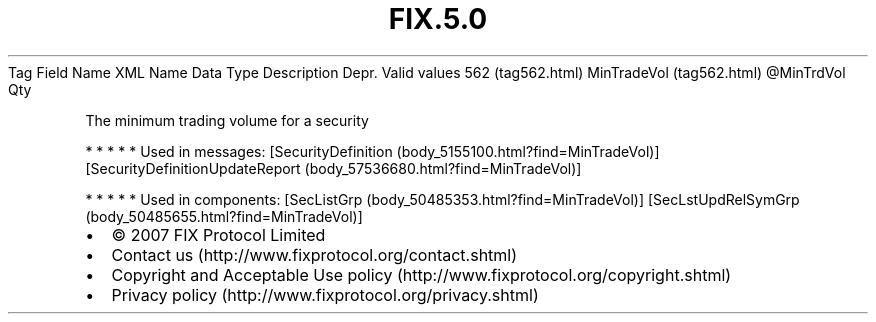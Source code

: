 .TH FIX.5.0 "" "" "Tag #562"
Tag
Field Name
XML Name
Data Type
Description
Depr.
Valid values
562 (tag562.html)
MinTradeVol (tag562.html)
\@MinTrdVol
Qty
.PP
The minimum trading volume for a security
.PP
   *   *   *   *   *
Used in messages:
[SecurityDefinition (body_5155100.html?find=MinTradeVol)]
[SecurityDefinitionUpdateReport (body_57536680.html?find=MinTradeVol)]
.PP
   *   *   *   *   *
Used in components:
[SecListGrp (body_50485353.html?find=MinTradeVol)]
[SecLstUpdRelSymGrp (body_50485655.html?find=MinTradeVol)]

.PD 0
.P
.PD

.PP
.PP
.IP \[bu] 2
© 2007 FIX Protocol Limited
.IP \[bu] 2
Contact us (http://www.fixprotocol.org/contact.shtml)
.IP \[bu] 2
Copyright and Acceptable Use policy (http://www.fixprotocol.org/copyright.shtml)
.IP \[bu] 2
Privacy policy (http://www.fixprotocol.org/privacy.shtml)
